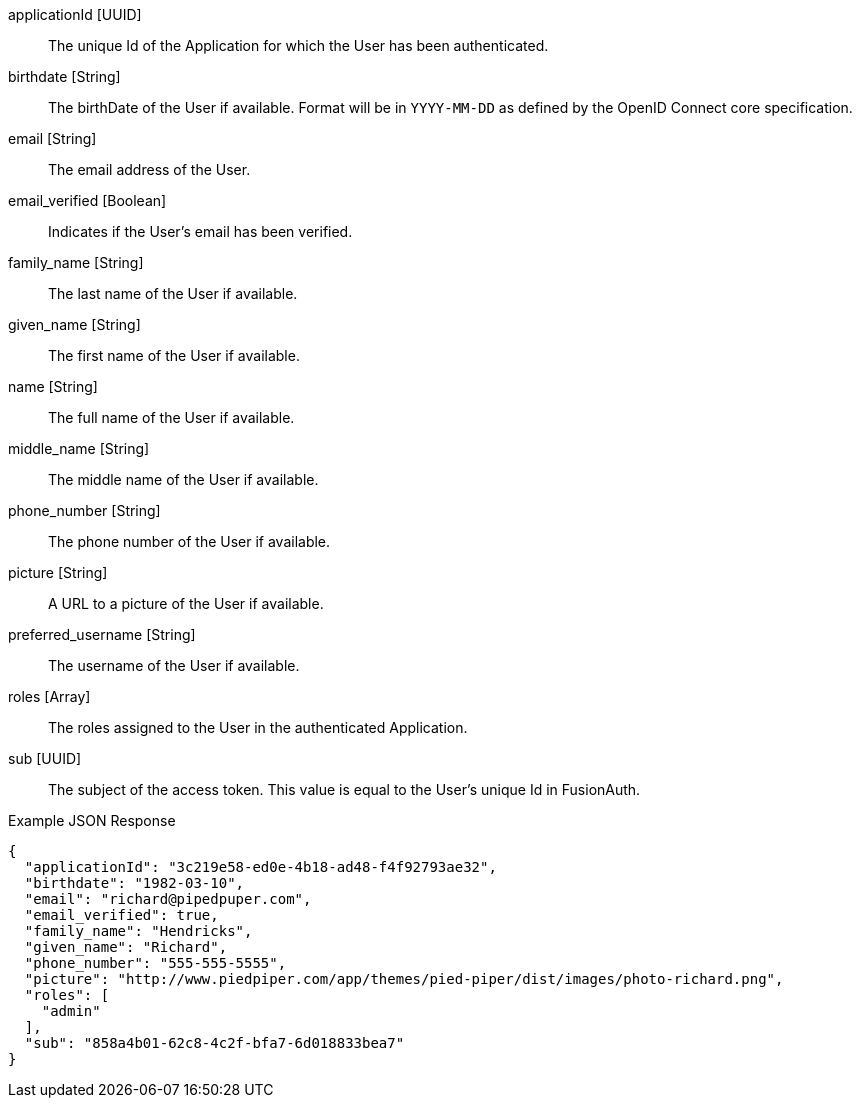 [.api]
[field]#applicationId# [type]#[UUID]#::
The unique Id of the Application for which the User has been authenticated.

ifdef::show_since[]
[field]#birthdate# [type]#[String]# [since]#Available since 1.1.0#::
endif::[]
ifndef::show_since[]
[field]#birthdate# [type]#[String]#::
endif::[]
The birthDate of the User if available.
Format will be in `YYYY-MM-DD` as defined by the OpenID Connect core specification.

[field]#email# [type]#[String]#::
The email address of the User.

[field]#email_verified# [type]#[Boolean]#::
Indicates if the User's email has been verified.

ifdef::show_since[]
[field]#family_name# [type]#[String]# [since]#Available since 1.1.0#::
endif::[]
ifndef::show_since[]
[field]#family_name# [type]#[String]#::
endif::[]
The last name of the User if available.

ifdef::show_since[]
[field]#given_name# [type]#[String]# [since]#Available since 1.1.0#::
endif::[]
ifndef::show_since[]
[field]#given_name# [type]#[String]#::
endif::[]
The first name of the User if available.

ifdef::show_since[]
[field]#name# [type]#[String]# [since]#Available since 1.1.0#::
endif::[]
ifndef::show_since[]
[field]#name# [type]#[String]#::
endif::[]
The full name of the User if available.

ifdef::show_since[]
[field]#middle_name# [type]#[String]# [since]#Available since 1.1.0#::
endif::[]
ifndef::show_since[]
[field]#middle_name# [type]#[String]#::
endif::[]
The middle name of the User if available.

ifdef::show_since[]
[field]#phone_number# [type]#[String]# [since]#Available since 1.1.0#::
endif::[]
ifndef::show_since[]
[field]#phone_number# [type]#[String]#::
endif::[]
The phone number of the User if available.

ifdef::show_since[]
[field]#picture# [type]#[String]# [since]#Available since 1.1.0#::
endif::[]
ifndef::show_since[]
[field]#picture# [type]#[String]#::
endif::[]
A URL to a picture of the User if available.

ifdef::show_since[]
[field]#preferred_username# [type]#[String]# [since]#Available since 1.1.0#::
endif::[]
ifndef::show_since[]
[field]#preferred_username# [type]#[String]#::
endif::[]
The username of the User if available.

[field]#roles# [type]#[Array]#::
The roles assigned to the User in the authenticated Application.

[field]#sub# [type]#[UUID]#::
The subject of the access token.
This value is equal to the User's unique Id in FusionAuth.

[source,json]
.Example JSON Response
----
{
  "applicationId": "3c219e58-ed0e-4b18-ad48-f4f92793ae32",
  "birthdate": "1982-03-10",
  "email": "richard@pipedpuper.com",
  "email_verified": true,
  "family_name": "Hendricks",
  "given_name": "Richard",
  "phone_number": "555-555-5555",
  "picture": "http://www.piedpiper.com/app/themes/pied-piper/dist/images/photo-richard.png",
  "roles": [
    "admin"
  ],
  "sub": "858a4b01-62c8-4c2f-bfa7-6d018833bea7"
}
----